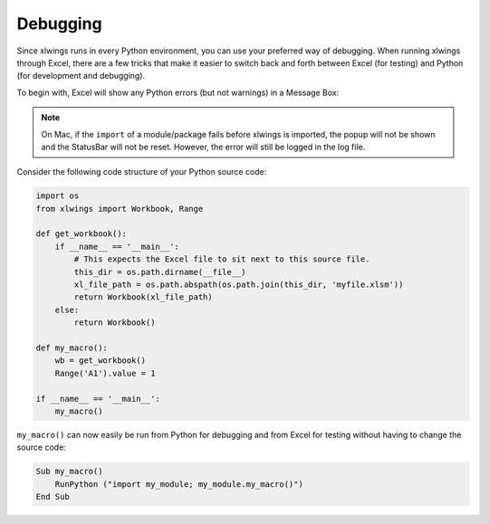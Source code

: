 .. _debugging:

Debugging
=========

Since xlwings runs in every Python environment, you can use your preferred way of debugging. When running xlwings
through Excel, there are a few tricks that make it easier to switch back and forth between Excel (for testing) and
Python (for development and debugging).

To begin with, Excel will show any Python errors (but not warnings) in a Message Box:

.. figure:: images/debugging_error.png
    :scale: 65%

.. note:: On Mac, if the ``import`` of a module/package fails before xlwings is imported, the popup will not be shown and the StatusBar
    will not be reset. However, the error will still be logged in the log file.

Consider the following code structure of your Python source code:

.. code-block:: python

    import os
    from xlwings import Workbook, Range

    def get_workbook():
        if __name__ == '__main__':
            # This expects the Excel file to sit next to this source file.
            this_dir = os.path.dirname(__file__)
            xl_file_path = os.path.abspath(os.path.join(this_dir, 'myfile.xlsm'))
            return Workbook(xl_file_path)
        else:
            return Workbook()

    def my_macro():
        wb = get_workbook()
        Range('A1').value = 1

    if __name__ == '__main__':
        my_macro()


``my_macro()`` can now easily be run from Python for debugging and from Excel for testing without having to change the
source code:

.. code-block:: vb.net

    Sub my_macro()
        RunPython ("import my_module; my_module.my_macro()")
    End Sub